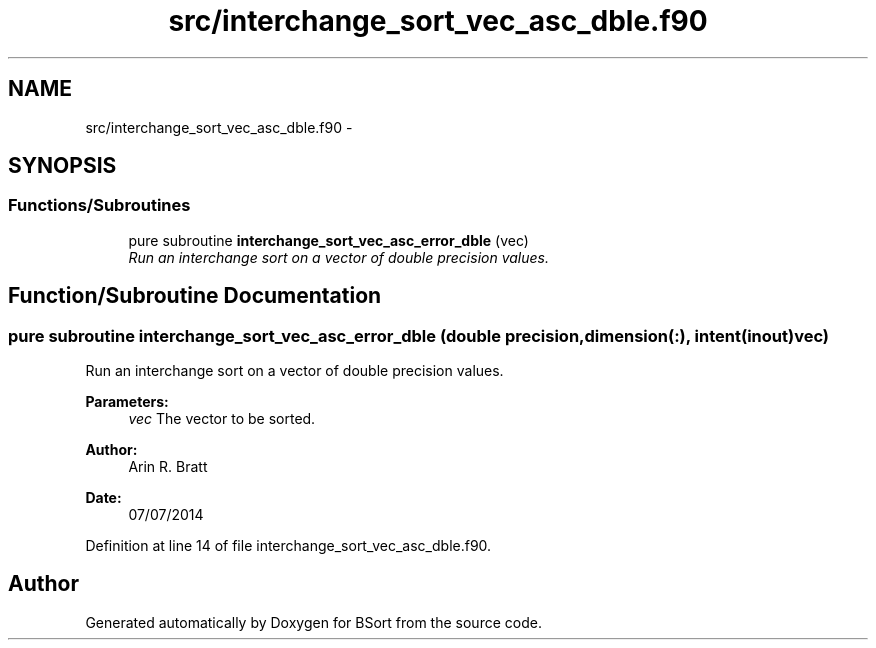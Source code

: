 .TH "src/interchange_sort_vec_asc_dble.f90" 3 "Mon Jul 7 2014" "Version 1.0" "BSort" \" -*- nroff -*-
.ad l
.nh
.SH NAME
src/interchange_sort_vec_asc_dble.f90 \- 
.SH SYNOPSIS
.br
.PP
.SS "Functions/Subroutines"

.in +1c
.ti -1c
.RI "pure subroutine \fBinterchange_sort_vec_asc_error_dble\fP (vec)"
.br
.RI "\fIRun an interchange sort on a vector of double precision values\&. \fP"
.in -1c
.SH "Function/Subroutine Documentation"
.PP 
.SS "pure subroutine interchange_sort_vec_asc_error_dble (double precision, dimension(:), intent(inout)vec)"
Run an interchange sort on a vector of double precision values\&.
.PP
\fBParameters:\fP
.RS 4
\fIvec\fP The vector to be sorted\&.
.RE
.PP
\fBAuthor:\fP
.RS 4
Arin R\&. Bratt 
.RE
.PP
\fBDate:\fP
.RS 4
07/07/2014 
.RE
.PP

.PP
Definition at line 14 of file interchange_sort_vec_asc_dble\&.f90\&.
.SH "Author"
.PP 
Generated automatically by Doxygen for BSort from the source code\&.
